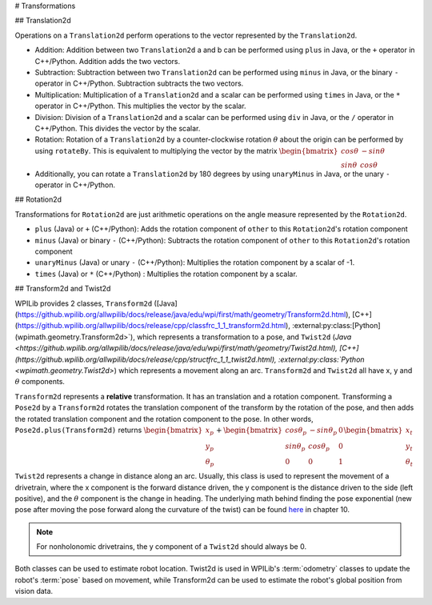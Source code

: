 # Transformations

## Translation2d

Operations on a ``Translation2d`` perform operations to the vector represented by the ``Translation2d``.

- Addition: Addition between two ``Translation2d`` a and b can be performed using ``plus`` in Java, or the ``+`` operator in C++/Python. Addition adds the two vectors.
- Subtraction: Subtraction between two ``Translation2d`` can be performed using ``minus`` in Java, or the binary ``-`` operator in C++/Python. Subtraction subtracts the two vectors.
- Multiplication: Multiplication of a ``Translation2d`` and a scalar can be performed using ``times`` in Java, or the ``*`` operator in C++/Python. This multiplies the vector by the scalar.
- Division: Division of a ``Translation2d`` and a scalar can be performed using ``div`` in Java, or the ``/`` operator in C++/Python. This divides the vector by the scalar.
- Rotation: Rotation of a ``Translation2d`` by a counter-clockwise rotation :math:`\theta` about the origin can be performed by using ``rotateBy``. This is equivalent to multiplying the vector by the matrix :math:`\begin{bmatrix} cos\theta & -sin\theta \\ sin\theta & cos\theta \end{bmatrix}`
- Additionally, you can rotate a ``Translation2d`` by 180 degrees by using ``unaryMinus`` in Java, or the unary ``-`` operator in C++/Python.

## Rotation2d

Transformations for ``Rotation2d`` are just arithmetic operations on the angle measure represented by the ``Rotation2d``.

- ``plus`` (Java) or ``+`` (C++/Python): Adds the rotation component of ``other`` to this ``Rotation2d``'s rotation component
- ``minus`` (Java) or binary ``-`` (C++/Python): Subtracts the rotation component of ``other`` to this ``Rotation2d``'s rotation component
- ``unaryMinus`` (Java) or unary ``-`` (C++/Python): Multiplies the rotation component by a scalar of -1.
- ``times`` (Java) or ``*`` (C++/Python) : Multiplies the rotation component by a scalar.

## Transform2d and Twist2d

WPILib provides 2 classes, ``Transform2d`` ([Java](https://github.wpilib.org/allwpilib/docs/release/java/edu/wpi/first/math/geometry/Transform2d.html), [C++](https://github.wpilib.org/allwpilib/docs/release/cpp/classfrc_1_1_transform2d.html), :external:py:class:[Python](wpimath.geometry.Transform2d>`), which represents a transformation to a pose, and ``Twist2d`` (`Java <https://github.wpilib.org/allwpilib/docs/release/java/edu/wpi/first/math/geometry/Twist2d.html), [C++](https://github.wpilib.org/allwpilib/docs/release/cpp/structfrc_1_1_twist2d.html), :external:py:class:`Python <wpimath.geometry.Twist2d>`) which represents a movement along an arc. ``Transform2d`` and ``Twist2d`` all have x, y and :math:`\theta` components.

``Transform2d`` represents a **relative** transformation. It has an translation and a rotation component. Transforming a ``Pose2d`` by a ``Transform2d`` rotates the translation component of the transform by the rotation of the pose, and then adds the rotated translation component and the rotation component to the pose. In other words, ``Pose2d.plus(Transform2d)`` returns :math:`\begin{bmatrix} x_p \\ y_p \\ \theta_p \end{bmatrix}+\begin{bmatrix} cos\theta_p & -sin\theta_p & 0 \\ sin\theta_p & cos\theta_p & 0 \\ 0 & 0 & 1 \end{bmatrix}\begin{bmatrix}x_t \\ y_t \\ \theta_t \end{bmatrix}`

``Twist2d`` represents a change in distance along an arc. Usually, this class is used to represent the movement of a drivetrain, where the x component is the forward distance driven, the y component is the distance driven to the side (left positive), and the :math:`\theta` component is the change in heading. The underlying math behind finding the pose exponential (new pose after moving the pose forward along the curvature of the twist) can be found `here <https://file.tavsys.net/control/controls-engineering-in-frc.pdf>`_ in chapter 10.

.. note:: For nonholonomic drivetrains, the y component of a ``Twist2d`` should always be 0.

Both classes can be used to estimate robot location. Twist2d is used in WPILib's :term:`odometry` classes to update the robot's :term:`pose` based on movement, while Transform2d can be used to estimate the robot's global position from vision data.
